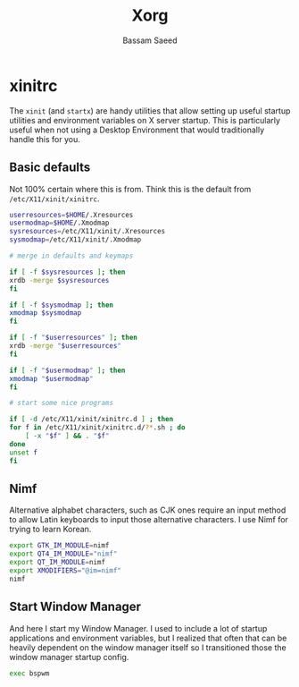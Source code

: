 #+TITLE: Xorg
#+AUTHOR: Bassam Saeed
#+PROPERTY: header-args  :comments both
#+PROPERTY: header-args+ :tangle ~/.xinitrc

* xinitrc
  The ~xinit~ (and ~startx~) are handy utilities that allow setting up
  useful startup utilities and environment variables on X server
  startup. This is particularly useful when not using a Desktop
  Environment that would traditionally handle this for you.
  
** Basic defaults
   Not 100% certain where this is from. Think this is the default from
   ~/etc/X11/xinit/xinitrc~.
   
   #+begin_src bash
     userresources=$HOME/.Xresources
     usermodmap=$HOME/.Xmodmap
     sysresources=/etc/X11/xinit/.Xresources
     sysmodmap=/etc/X11/xinit/.Xmodmap

     # merge in defaults and keymaps

     if [ -f $sysresources ]; then
	 xrdb -merge $sysresources
     fi

     if [ -f $sysmodmap ]; then
	 xmodmap $sysmodmap
     fi

     if [ -f "$userresources" ]; then
	 xrdb -merge "$userresources"
     fi

     if [ -f "$usermodmap" ]; then
	 xmodmap "$usermodmap"
     fi

     # start some nice programs

     if [ -d /etc/X11/xinit/xinitrc.d ] ; then
	 for f in /etc/X11/xinit/xinitrc.d/?*.sh ; do
	     [ -x "$f" ] && . "$f"
	 done
	 unset f
     fi
   #+end_src

** Nimf
   Alternative alphabet characters, such as CJK ones require an input
   method to allow Latin keyboards to input those alternative
   characters. I use Nimf for trying to learn Korean.

   #+begin_src bash
     export GTK_IM_MODULE=nimf
     export QT4_IM_MODULE="nimf"
     export QT_IM_MODULE=nimf
     export XMODIFIERS="@im=nimf"
     nimf
   #+end_src

** Start Window Manager
   And here I start my Window Manager. I used to include a lot of
   startup applications and environment variables, but I realized that
   often that can be heavily dependent on the window manager itself so
   I transitioned those the window manager startup config.

   #+begin_src bash
     exec bspwm
   #+end_src
